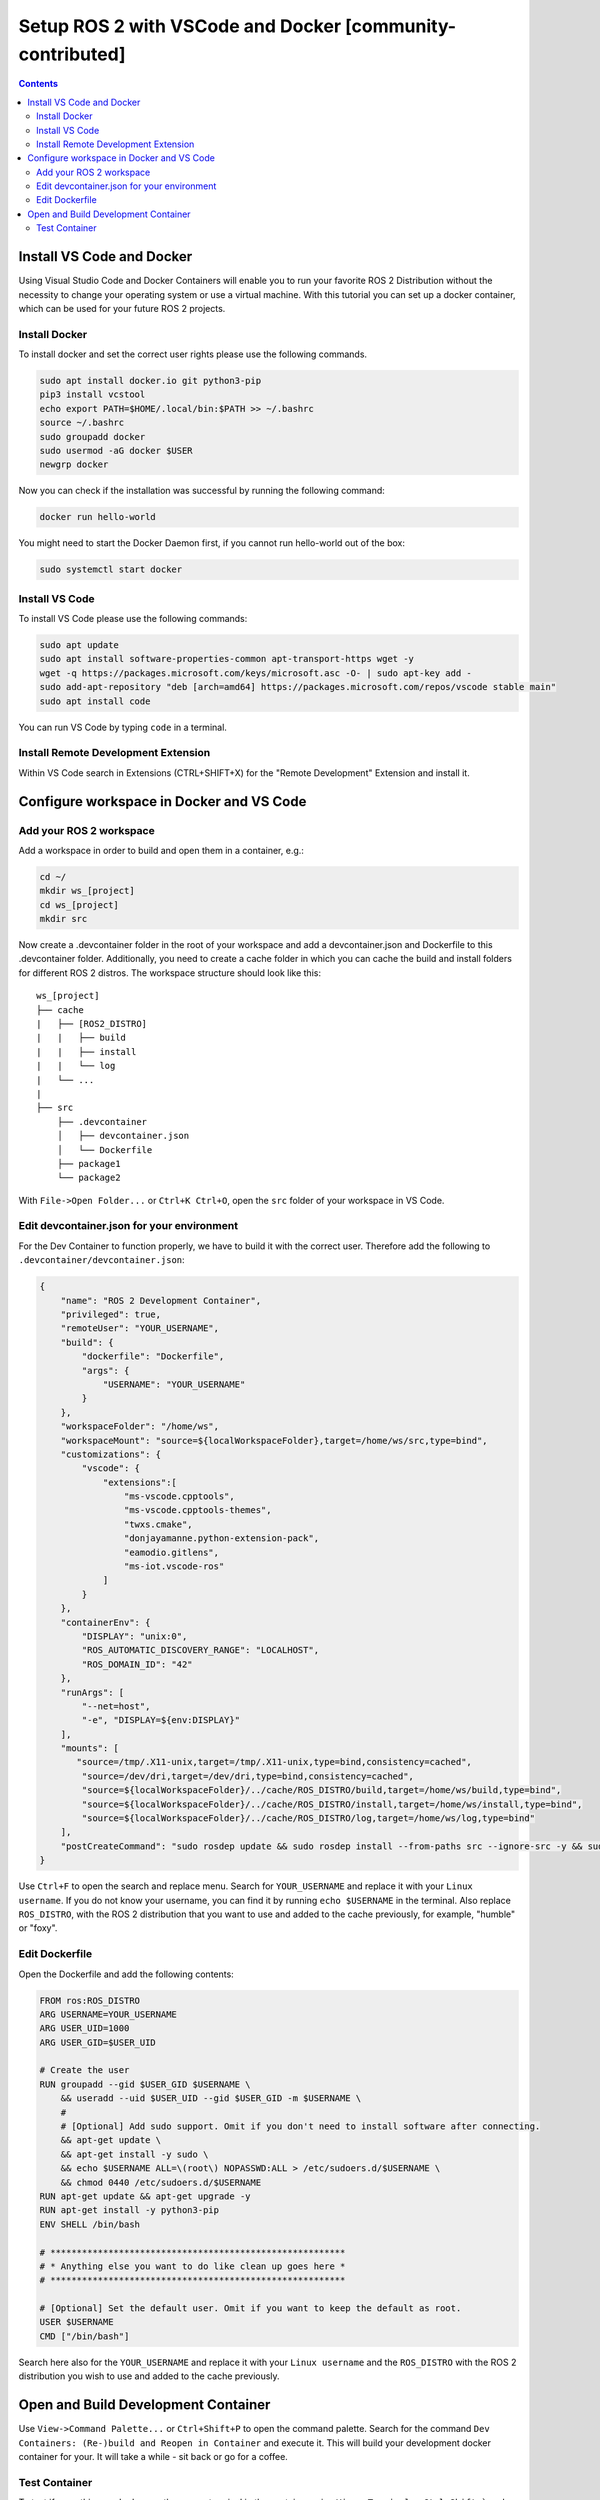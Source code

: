 Setup ROS 2 with VSCode and Docker [community-contributed]
==========================================================


.. contents:: Contents
    :depth: 2
    :local:


Install VS Code and Docker
--------------------------


Using Visual Studio Code and Docker Containers will enable you to run your favorite ROS 2 Distribution without the necessity to change your operating system or use a virtual machine.
With this tutorial you can set up a docker container, which can be used for your future ROS 2 projects.


Install Docker
^^^^^^^^^^^^^^


To install docker and set the correct user rights please use the following commands.

.. code-block:: console

    sudo apt install docker.io git python3-pip
    pip3 install vcstool
    echo export PATH=$HOME/.local/bin:$PATH >> ~/.bashrc
    source ~/.bashrc
    sudo groupadd docker
    sudo usermod -aG docker $USER
    newgrp docker

Now you can check if the installation was successful by running the following command:

.. code-block:: console

    docker run hello-world

You might need to start the Docker Daemon first, if you cannot run hello-world out of the box:

.. code-block:: console

    sudo systemctl start docker

Install VS Code
^^^^^^^^^^^^^^^

To install VS Code please use the following commands:

.. code-block:: console

    sudo apt update
    sudo apt install software-properties-common apt-transport-https wget -y
    wget -q https://packages.microsoft.com/keys/microsoft.asc -O- | sudo apt-key add -
    sudo add-apt-repository "deb [arch=amd64] https://packages.microsoft.com/repos/vscode stable main"
    sudo apt install code


You can run VS Code by typing ``code`` in a terminal.


Install Remote Development Extension
^^^^^^^^^^^^^^^^^^^^^^^^^^^^^^^^^^^^^


Within VS Code search in Extensions (CTRL+SHIFT+X) for the "Remote Development" Extension and install it.


Configure workspace in Docker and VS Code
-----------------------------------------

Add your ROS 2 workspace
^^^^^^^^^^^^^^^^^^^^^^^^


Add a workspace in order to build and open them in a container, e.g.:

.. code-block:: console

    cd ~/
    mkdir ws_[project]
    cd ws_[project]
    mkdir src

Now create a .devcontainer folder in the root of your workspace and add a devcontainer.json and Dockerfile to this .devcontainer folder.
Additionally, you need to create a cache folder in which you can cache the build and install folders for different ROS 2 distros.
The workspace structure should look like this:

::

    ws_[project]
    ├── cache
    |   ├── [ROS2_DISTRO]
    |   |   ├── build
    |   |   ├── install
    |   |   └── log
    |   └── ...
    |
    ├── src
        ├── .devcontainer
        │   ├── devcontainer.json
        │   └── Dockerfile
        ├── package1
        └── package2


With ``File->Open Folder...`` or ``Ctrl+K Ctrl+O``, open the ``src`` folder of your workspace in VS Code.

Edit devcontainer.json for your environment
^^^^^^^^^^^^^^^^^^^^^^^^^^^^^^^^^^^^^^^^^^^

For the Dev Container to function properly, we have to build it with the correct user.
Therefore add the following to ``.devcontainer/devcontainer.json``:

.. code-block:: json

    {
        "name": "ROS 2 Development Container",
        "privileged": true,
        "remoteUser": "YOUR_USERNAME",
        "build": {
            "dockerfile": "Dockerfile",
            "args": {
                "USERNAME": "YOUR_USERNAME"
            }
        },
        "workspaceFolder": "/home/ws",
        "workspaceMount": "source=${localWorkspaceFolder},target=/home/ws/src,type=bind",
        "customizations": {
            "vscode": {
                "extensions":[
                    "ms-vscode.cpptools",
                    "ms-vscode.cpptools-themes",
                    "twxs.cmake",
                    "donjayamanne.python-extension-pack",
                    "eamodio.gitlens",
                    "ms-iot.vscode-ros"
                ]
            }
        },
        "containerEnv": {
            "DISPLAY": "unix:0",
            "ROS_AUTOMATIC_DISCOVERY_RANGE": "LOCALHOST",
            "ROS_DOMAIN_ID": "42"
        },
        "runArgs": [
            "--net=host",
            "-e", "DISPLAY=${env:DISPLAY}"
        ],
        "mounts": [
           "source=/tmp/.X11-unix,target=/tmp/.X11-unix,type=bind,consistency=cached",
            "source=/dev/dri,target=/dev/dri,type=bind,consistency=cached",
            "source=${localWorkspaceFolder}/../cache/ROS_DISTRO/build,target=/home/ws/build,type=bind",
            "source=${localWorkspaceFolder}/../cache/ROS_DISTRO/install,target=/home/ws/install,type=bind",
            "source=${localWorkspaceFolder}/../cache/ROS_DISTRO/log,target=/home/ws/log,type=bind"
        ],
        "postCreateCommand": "sudo rosdep update && sudo rosdep install --from-paths src --ignore-src -y && sudo chown -R YOUR_USERNAME /home/ws/"
    }



Use ``Ctrl+F`` to open the search and replace menu.
Search for ``YOUR_USERNAME`` and replace it with your ``Linux username``.
If you do not know your username, you can find it by running ``echo $USERNAME`` in the terminal.
Also replace ``ROS_DISTRO``, with the ROS 2 distribution that you want to use and added to the cache previously, for example, "humble" or "foxy".



Edit Dockerfile
^^^^^^^^^^^^^^^

Open the Dockerfile and add the following contents:


.. code-block:: bash

    FROM ros:ROS_DISTRO
    ARG USERNAME=YOUR_USERNAME
    ARG USER_UID=1000
    ARG USER_GID=$USER_UID

    # Create the user
    RUN groupadd --gid $USER_GID $USERNAME \
        && useradd --uid $USER_UID --gid $USER_GID -m $USERNAME \
        #
        # [Optional] Add sudo support. Omit if you don't need to install software after connecting.
        && apt-get update \
        && apt-get install -y sudo \
        && echo $USERNAME ALL=\(root\) NOPASSWD:ALL > /etc/sudoers.d/$USERNAME \
        && chmod 0440 /etc/sudoers.d/$USERNAME
    RUN apt-get update && apt-get upgrade -y
    RUN apt-get install -y python3-pip
    ENV SHELL /bin/bash

    # ********************************************************
    # * Anything else you want to do like clean up goes here *
    # ********************************************************

    # [Optional] Set the default user. Omit if you want to keep the default as root.
    USER $USERNAME
    CMD ["/bin/bash"]

Search here also for the ``YOUR_USERNAME`` and replace it with your ``Linux username`` and the ``ROS_DISTRO`` with the ROS 2 distribution you wish to use and added to the cache previously.


Open and Build Development Container
------------------------------------

Use ``View->Command Palette...`` or ``Ctrl+Shift+P`` to open the command palette.
Search for the command ``Dev Containers: (Re-)build and Reopen in Container`` and execute it.
This will build your development docker container for your. It will take a while - sit back or go for a coffee.


Test Container
^^^^^^^^^^^^^^

To test if everything worked correctly, open a terminal in the container using ``View->Terminal`` or ``Ctrl+Shift+``` and ``New Terminal`` in VS Code.
Inside the terminal do the following:

.. code-block:: console

    sudo apt install ros-$ROS_DISTRO-rviz2 -y
    source /opt/ros/$ROS_DISTRO/setup.bash
    rviz2

.. Note:: There might be a problem with displaying RVIZ. If no window pops up, then check the value of ``echo $DISPLAY`` - if the output is 1, you can fix this problem with ``echo "export DISPLAY=unix:1" >> /etc/bash.bashrc`` and then test it again. You can also change the DISPLAY value in the devcontainer.json and rebuild it.
